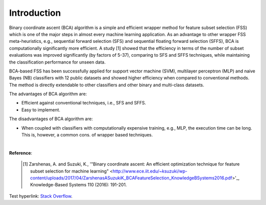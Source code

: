 Introduction
============================================

Binary coordinate ascent (BCA) algorithm is a simple and efficient wrapper method for feature subset selection (FSS) which is one of the major steps in almost every machine learning application. As an advantage to other wrapper FSS meta-heuristics, e.g., sequential forward selection (SFS) and sequential floating forward selection (SFFS), BCA is computationally significantly more efficient. A study [1] showed that the efficiency in terms of the number of subset evaluations was improved significantly (by factors of 5-37), comparing to SFS and SFFS techniques, while maintaining the classification performance for unseen data.

BCA-based FSS has been successfully applied for support vector machine (SVM), multilayer perceptron (MLP) and naive Bayes (NB) classifiers with 12 public datasets and showed higher efficiency when compared to conventional methods. The method is directly extendable to other classifiers and other binary and multi-class datasets.

The advantages of BCA algorithm are:

- Efficient against conventional techniques, i.e., SFS and SFFS.
- Easy to implement.


The disadvantages of BCA algorithm are:

- When coupled with classifiers with computationally expensive training, e.g., MLP, the execution time can be long. This is, however, a common cons. of wrapper based techniques.

|

**Reference**:

  .. [1] Zarshenas, A. and Suzuki, K., '"Binary coordinate ascent: An efficient optimization technique for feature subset selection for machine learning" <http://www.ece.iit.edu/~ksuzuki/wp-content/uploads/2017/04/ZarshenasASuzukiK_BCAFeatureSelection_KnowledgeBSystems2016.pdf>'_, Knowledge-Based Systems 110 (2016): 191-201.

Test hyperlink: `Stack Overflow <http://stackoverflow.com/>`_.
